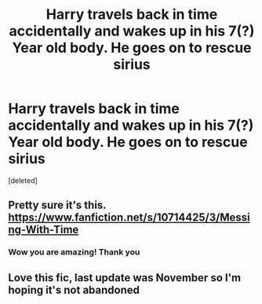 #+TITLE: Harry travels back in time accidentally and wakes up in his 7(?) Year old body. He goes on to rescue sirius

* Harry travels back in time accidentally and wakes up in his 7(?) Year old body. He goes on to rescue sirius
:PROPERTIES:
:Score: 9
:DateUnix: 1586788547.0
:DateShort: 2020-Apr-13
:FlairText: What's That Fic?
:END:
[deleted]


** Pretty sure it's this. [[https://www.fanfiction.net/s/10714425/3/Messing-With-Time]]
:PROPERTIES:
:Author: BobtheWanker
:Score: 8
:DateUnix: 1586791840.0
:DateShort: 2020-Apr-13
:END:

*** Wow you are amazing! Thank you
:PROPERTIES:
:Author: __eptTechnomancer
:Score: 3
:DateUnix: 1586792319.0
:DateShort: 2020-Apr-13
:END:


** Love this fic, last update was November so I'm hoping it's not abandoned
:PROPERTIES:
:Author: roseworthh
:Score: 1
:DateUnix: 1586883357.0
:DateShort: 2020-Apr-14
:END:
